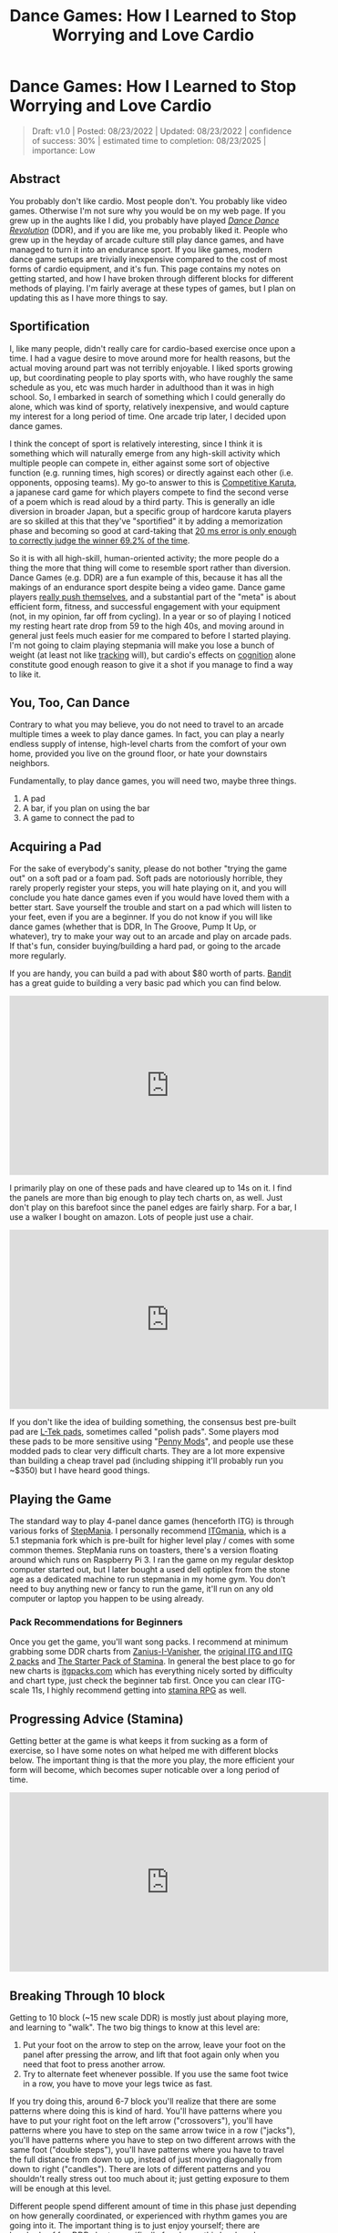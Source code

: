 #+TITLE: Dance Games: How I Learned to Stop Worrying and Love Cardio
* Dance Games: How I Learned to Stop Worrying and Love Cardio

#+BEGIN_QUOTE
Draft: v1.0 | Posted: 08/23/2022 | Updated: 08/23/2022 | confidence of success: 30% | estimated time to completion: 08/23/2025 | importance: Low
#+END_QUOTE


** Abstract 

You probably don't like cardio. Most people don't. You probably like video games. Otherwise I'm not sure why you would be on my web page. If you grew up in the aughts like I did, you probably have played /[[https://en.wikipedia.org/wiki/Dance_Dance_Revolution][Dance Dance Revolution]]/ (DDR), and if you are like me, you probably liked it. People who grew up in the heyday of arcade culture still play dance games, and have managed to turn it into an endurance sport. If you like games, modern dance game setups are trivially inexpensive compared to the cost of most forms of cardio equipment, and it's fun. This page contains my notes on getting started, and how I have broken through different blocks for different methods of playing. I'm fairly average at these types of games, but I plan on updating this as I have more things to say.

** Sportification

I, like many people, didn't really care for cardio-based exercise once upon a time. I had a vague desire to move around more for health reasons, but the actual moving around part was not terribly enjoyable. I liked sports growing up, but coordinating people to play sports with, who have roughly the same schedule as you, etc was much harder in adulthood than it was in high school. So, I embarked in search of something which I could generally do alone, which was kind of sporty, relatively inexpensive, and would capture my interest for a long period of time. One arcade trip later, I decided upon dance games. 

I think the concept of sport is relatively interesting, since I think it is something which will naturally emerge from any high-skill activity which multiple people can compete in, either against some sort of objective function (e.g. running times, high scores) or directly against each other (i.e. opponents, opposing teams). My go-to answer to this is [[https://en.wikipedia.org/wiki/Competitive_karuta][Competitive Karuta]], a japanese card game for which players compete to find the second verse of a poem which is read aloud by a third party. This is generally an idle diversion in broader Japan, but a specific group of hardcore karuta players are so skilled at this that they've "sportified" it by adding a memorization phase and becoming so good at card-taking that [[https://www.jstage.jst.go.jp/article/ipsjjip/26/0/26_38/_article/-char/ja/][20 ms error is only enough to correctly judge the winner 69.2% of the time]]. 

So it is with all high-skill, human-oriented activity; the more people do a thing the more that thing will come to resemble sport rather than diversion. Dance Games (e.g. DDR) are a fun example of this, because it has all the makings of an endurance sport despite being a video game. Dance game players [[https://www.youtube.com/watch?v=wiOOOAw2AfY][really push themselves]], and a substantial part of the "meta" is about efficient form, fitness, and successful engagement with your equipment (not, in my opinion, far off from cycling). In a year or so of playing I noticed my resting heart rate drop from 59 to the high 40s, and moving around in general just feels much easier for me compared to before I started playing. I'm not going to claim playing stepmania will make you lose a bunch of weight (at least not like [[https://planetbanatt.net/articles/health.html][tracking]] will), but cardio's effects on [[https://www.ncbi.nlm.nih.gov/pmc/articles/PMC3951958/#:~:text=Taken%2520together%252C%2520the%2520findings%2520across,tasks%2520requiring%2520top%252Ddown%2520cognitive][cognition]] alone constitute good enough reason to give it a shot if you manage to find a way to like it.

** You, Too, Can Dance

Contrary to what you may believe, you do not need to travel to an arcade multiple times a week to play dance games. In fact, you can play a nearly endless supply of intense, high-level charts from the comfort of your own home, provided you live on the ground floor, or hate your downstairs neighbors. 

Fundamentally, to play dance games, you will need two, maybe three things.

1. A pad
2. A bar, if you plan on using the bar
3. A game to connect the pad to

** Acquiring a Pad

For the sake of everybody's sanity, please do not bother "trying the game out" on a soft pad or a foam pad. Soft pads are notoriously horrible, they rarely properly register your steps, you will hate playing on it, and you will conclude you hate dance games even if you would have loved them with a better start. Save yourself the trouble and start on a pad which will listen to your feet, even if you are a beginner. If you do not know if you will like dance games (whether that is DDR, In The Groove, Pump It Up, or whatever), try to make your way out to an arcade and play on arcade pads. If that's fun, consider buying/building a hard pad, or going to the arcade more regularly.

If you are handy, you can build a pad with about $80 worth of parts. [[https://www.youtube.com/channel/UC5PzDDBBf5tIwItQRFnM0NA][Bandit]] has a great guide to building a very basic pad which you can find below.

#+BEGIN_EXPORT html
<iframe width="560" height="315" src="https://www.youtube.com/embed/y6wGYLE0YI4" title="YouTube video player" frameborder="0" allow="accelerometer; autoplay; clipboard-write; encrypted-media; gyroscope; picture-in-picture" allowfullscreen></iframe>
#+END_EXPORT

I primarily play on one of these pads and have cleared up to 14s on it. I find the panels are more than big enough to play tech charts on, as well. Just don't play on this barefoot since the panel edges are fairly sharp. For a bar, I use a walker I bought on amazon. Lots of people just use a chair.

#+BEGIN_EXPORT html
<iframe width="560" height="315" src="https://www.youtube.com/embed/Kkrlbx6Fp0o" title="YouTube video player" frameborder="0" allow="accelerometer; autoplay; clipboard-write; encrypted-media; gyroscope; picture-in-picture" allowfullscreen></iframe>
#+END_EXPORT

If you don't like the idea of building something, the consensus best pre-built pad are [[https://www.maty-taneczne.pl/shop/dance-mat-ex-pro-metal-black/][L-Tek pads]], sometimes called "polish pads". Some players mod these pads to be more sensitive using "[[https://ddrpad.com/collections/l-tek-pad-parts/products/l-tek-copper-sensitivity-mod?variant=39375584493620][Penny Mods]]", and people use these modded pads to clear very difficult charts. They are a lot more expensive than building a cheap travel pad (including shipping it'll probably run you ~$350) but I have heard good things. 

** Playing the Game

The standard way to play 4-panel dance games (henceforth ITG) is through various forks of [[https://www.stepmania.com/][StepMania]]. I personally recommend [[https://www.itgmania.com/][ITGmania]], which is a 5.1 stepmania fork which is pre-built for higher level play / comes with some common themes. StepMania runs on toasters, there's a version floating around which runs on Raspberry Pi 3. I ran the game on my regular desktop computer started out, but I later bought a used dell optiplex from the stone age as a dedicated machine to run stepmania in my home gym. You don't need to buy anything new or fancy to run the game, it'll run on any old computer or laptop you happen to be using already.

*** Pack Recommendations for Beginners

Once you get the game, you'll want song packs. I recommend at minimum grabbing some DDR charts from [[https://zenius-i-vanisher.com/v5.2/simfiles.php?category=simfiles][Zanius-I-Vanisher]], the [[https://www.google.com/url?q=https://mega.nz/file/mEoyiQRB%2523D7VUynt69-l3gKLO_Uily2KwrZ618O3fBJts63SfUkU&sa=D&source=editors&ust=1656530549484752&usg=AOvVaw1R291ssfKUZNJPoW6-JS6V][original ITG and ITG 2 packs]] and [[https://docs.google.com/spreadsheets/d/1vnsJu85DxRA2Spq71g_MheY2B0_j99dPC1ap5RVQX-4/edit#gid=0][The Starter Pack of Stamina]]. In general the best place to go for new charts is [[http://itgpacks.com/][itgpacks.com]] which has everything nicely sorted by difficulty and chart type, just check the beginner tab first. Once you can clear ITG-scale 11s, I highly recommend getting into [[https://srpg6.groovestats.com/][stamina RPG]] as well.

** Progressing Advice (Stamina)

Getting better at the game is what keeps it from sucking as a form of exercise, so I have some notes on what helped me with different blocks below. The important thing is that the more you play, the more efficient your form will become, which becomes super noticable over a long period of time.

#+BEGIN_EXPORT html
<iframe width="560" height="315" src="https://www.youtube.com/embed/gMlmlBGlB8Q" title="YouTube video player" frameborder="0" allow="accelerometer; autoplay; clipboard-write; encrypted-media; gyroscope; picture-in-picture" allowfullscreen></iframe>
#+END_EXPORT

** Breaking Through 10 block

Getting to 10 block (~15 new scale DDR) is mostly just about playing more, and learning to "walk". The two big things to know at this level are:

1. Put your foot on the arrow to step on the arrow, leave your foot on the panel after pressing the arrow, and lift that foot again only when you need that foot to press another arrow.
2. Try to alternate feet whenever possible. If you use the same foot twice in a row, you have to move your legs twice as fast.

If you try doing this, around 6-7 block you'll realize that there are some patterns where doing this is kind of hard. You'll have patterns where you have to put your right foot on the left arrow ("crossovers"), you'll have patterns where you have to step on the same arrow twice in a row ("jacks"), you'll have patterns where you have to step on two different arrows with the same foot ("double steps"), you'll have patterns where you have to travel the full distance from down to up, instead of just moving diagonally from down to right ("candles"). There are lots of different patterns and you shouldn't really stress out too much about it; just getting exposure to them will be enough at this level.

Different people spend different amount of time in this phase just depending on how generally coordinated, or experienced with rhythm games you are going into it. The important thing is to just enjoy yourself; there are hundreds of fun DDR charts specifically for players this level, and some very good beginner ITG packs which go far enough down in level to be playable by children. As long as the game is fun for you, it's all good if you remain at this level indefinitely: there will be more content than you can play even in hundreds of hours worth of sessions.

** Breaking through 11-14 block

TODO: Write this section a bit more fleshed out. Recommend: considering sock material/footwear, sweat management, going for jogs, minimizing form, sliding.

** My Stamina Block Milestones

Below are my first-passes for stamina charts in a given block level. It's fun to keep track of these, but they're not that important. 

| Block | Date    | Chart                            |
|-------+---------+----------------------------------|
|   11? | 09/2021 | Dancin KRONO Extended Remix [11] |
|    12 | 11/2021 | [12][130] Spontaneous Me         |
|    13 | 12/2021 | [13][134] March of the ants      |
|    14 | 02/2022 | [14][160] Katamari on the Rocks  |


